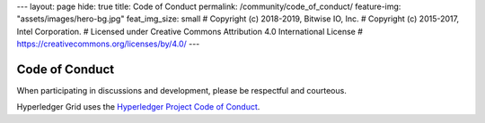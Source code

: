 ---
layout: page
hide: true
title: Code of Conduct
permalink: /community/code_of_conduct/
feature-img: "assets/images/hero-bg.jpg"
feat_img_size: small
# Copyright (c) 2018-2019, Bitwise IO, Inc.
# Copyright (c) 2015-2017, Intel Corporation.
# Licensed under Creative Commons Attribution 4.0 International License
# https://creativecommons.org/licenses/by/4.0/
---

Code of Conduct
===============

When participating in discussions and development, please be respectful and
courteous.

Hyperledger Grid uses the `Hyperledger Project Code of Conduct
<https://wiki.hyperledger.org/display/HYP/Hyperledger+Code+of+Conduct>`__.

.. Licensed under Creative Commons Attribution 4.0 International License
.. https://creativecommons.org/licenses/by/4.0/
